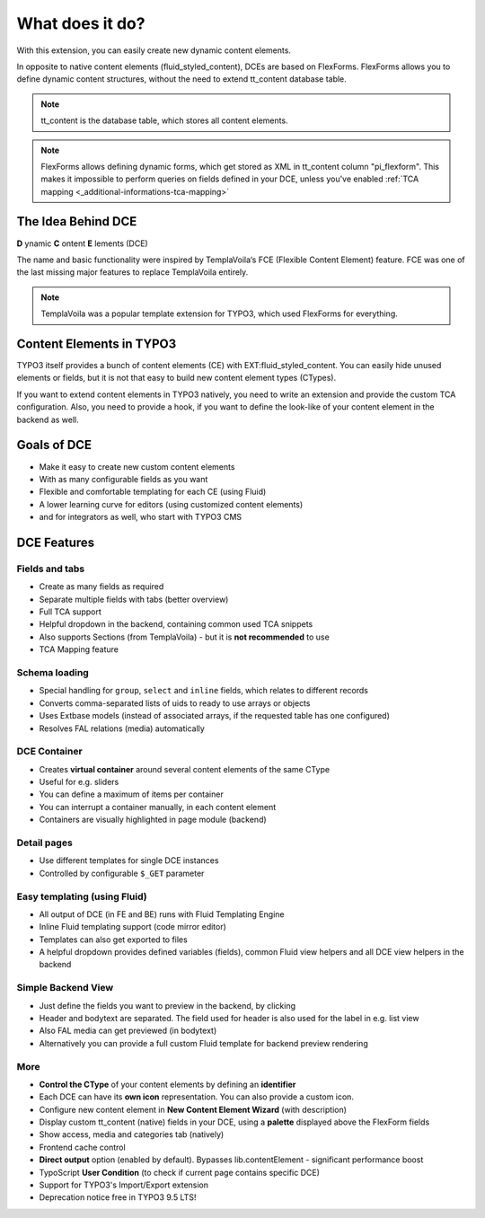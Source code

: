 ﻿.. include:: ../Includes.txt

.. _introduction:


What does it do?
================

With this extension, you can easily create new dynamic content elements.

In opposite to native content elements (fluid_styled_content), DCEs are based on FlexForms.
FlexForms allows you to define dynamic content structures, without the need to extend tt_content database table.

.. note::
   tt_content is the database table, which stores all content elements.

.. note::
   FlexForms allows defining dynamic forms, which get stored as XML in tt_content column "pi_flexform".
   This makes it impossible to perform queries on fields defined in your DCE, unless you've enabled
   :ref:`TCA mapping <_additional-informations-tca-mapping>`


The Idea Behind DCE
-------------------

**D** ynamic **C** ontent **E** lements (DCE)

The name and basic functionality were inspired  by TemplaVoila‘s FCE (Flexible Content Element) feature.
FCE was one of the last missing major features to replace TemplaVoila entirely.

.. note::
   TemplaVoila was a popular template extension for TYPO3, which used FlexForms for everything.


Content Elements in TYPO3
-------------------------

TYPO3 itself provides a bunch of content elements (CE) with EXT:fluid_styled_content.
You can easily hide unused elements or fields, but it is not that easy to build new content element types (CTypes).

If you want to extend content elements in TYPO3 natively, you need to write an extension and provide the custom TCA
configuration. Also, you need to provide a hook, if you want to define the look-like of your content element in the backend
as well.

Goals of DCE
------------

+ Make it easy to create new custom content elements
+ With as many configurable fields as you want
+ Flexible and comfortable templating for each CE (using Fluid)
+ A lower learning curve for editors (using customized content elements)
+ and for integrators as well, who start with TYPO3 CMS


DCE Features
------------

Fields and tabs
"""""""""""""""

+ Create as many fields as required
+ Separate multiple fields with tabs (better overview)
+ Full TCA support
+ Helpful dropdown in the backend, containing common used TCA snippets
+ Also supports Sections (from TemplaVoila) - but it is **not recommended** to use
+ TCA Mapping feature

Schema loading
""""""""""""""

+ Special handling for ``group``, ``select`` and ``inline`` fields, which relates to different records
+ Converts comma-separated lists of uids to ready to use arrays or objects
+ Uses Extbase models (instead of associated arrays, if the requested table has one configured)
+ Resolves FAL relations (media) automatically

DCE Container
"""""""""""""

+ Creates **virtual container** around several content elements of the same CType
+ Useful for e.g. sliders
+ You can define a maximum of items per container
+ You can interrupt a container manually, in each content element
+ Containers are visually highlighted in page module (backend)

Detail pages
""""""""""""

+ Use different templates for single DCE instances
+ Controlled by configurable ``$_GET`` parameter

Easy templating (using Fluid)
"""""""""""""""""""""""""""""

+ All output of DCE (in FE and BE) runs with Fluid Templating Engine
+ Inline Fluid templating support (code mirror editor)
+ Templates can also get exported to files
+ A helpful dropdown provides defined variables (fields), common Fluid view helpers and all DCE view helpers in the backend

Simple Backend View
"""""""""""""""""""

+ Just define the fields you want to preview in the backend, by clicking
+ Header and bodytext are separated. The field used for header is also used for the label in e.g. list view
+ Also FAL media can get previewed (in bodytext)
+ Alternatively you can provide a full custom Fluid template for backend preview rendering

More
""""

+ **Control the CType** of your content elements by defining an **identifier**
+ Each DCE can have its **own icon** representation. You can also provide a custom icon.
+ Configure new content element in **New Content Element Wizard** (with description)
+ Display custom tt_content (native) fields in your DCE, using a **palette** displayed above the FlexForm fields
+ Show access, media and categories tab (natively)
+ Frontend cache control
+ **Direct output** option (enabled by default). Bypasses lib.contentElement - significant performance boost
+ TypoScript **User Condition** (to check if current page contains specific DCE)
+ Support for TYPO3's Import/Export extension
+ Deprecation notice free in TYPO3 9.5 LTS!
